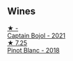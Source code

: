 
** Wines

#+begin_export html
<div class="flex-container">
  <a class="flex-item flex-item-left" href="/wines/3c2079c8-c2f4-44dd-bd7a-0d7117eb6cca.html">
    <img class="flex-bottle" src="/images/3c/2079c8-c2f4-44dd-bd7a-0d7117eb6cca/2023-07-22-18-01-18-IMG-8585@512.webp"></img>
    <section class="h">★ -</section>
    <section class="h text-bolder">Captain Bojol - 2021</section>
  </a>

  <a class="flex-item flex-item-right" href="/wines/c2381415-6000-4633-9843-37e0b8c5f55e.html">
    <img class="flex-bottle" src="/images/c2/381415-6000-4633-9843-37e0b8c5f55e/2021-05-22-14-47-52-B4E69E53-DCFD-428A-9785-7FFEA9499CF3-1-105-c@512.webp"></img>
    <section class="h">★ 7.25</section>
    <section class="h text-bolder">Pinot Blanc - 2018</section>
  </a>

</div>
#+end_export
